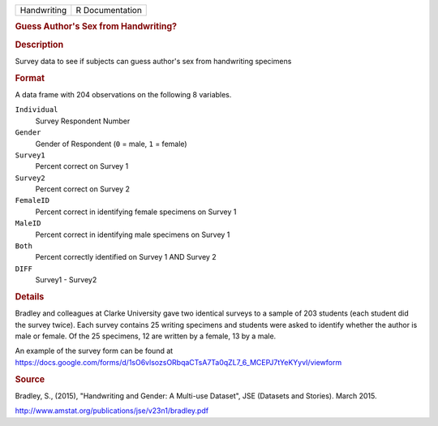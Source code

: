 .. container::

   .. container::

      =========== ===============
      Handwriting R Documentation
      =========== ===============

      .. rubric:: Guess Author's Sex from Handwriting?
         :name: guess-authors-sex-from-handwriting

      .. rubric:: Description
         :name: description

      Survey data to see if subjects can guess author's sex from
      handwriting specimens

      .. rubric:: Format
         :name: format

      A data frame with 204 observations on the following 8 variables.

      ``Individual``
         Survey Respondent Number

      ``Gender``
         Gender of Respondent (``0`` = male, ``1`` = female)

      ``Survey1``
         Percent correct on Survey 1

      ``Survey2``
         Percent correct on Survey 2

      ``FemaleID``
         Percent correct in identifying female specimens on Survey 1

      ``MaleID``
         Percent correct in identifying male specimens on Survey 1

      ``Both``
         Percent correctly identified on Survey 1 AND Survey 2

      ``DIFF``
         Survey1 - Survey2

      .. rubric:: Details
         :name: details

      Bradley and colleagues at Clarke University gave two identical
      surveys to a sample of 203 students (each student did the survey
      twice). Each survey contains 25 writing specimens and students
      were asked to identify whether the author is male or female. Of
      the 25 specimens, 12 are written by a female, 13 by a male.

      | An example of the survey form can be found at
      | https://docs.google.com/forms/d/1sO6vlsozsORbqaCTsA7Ta0qZL7_6_MCEPJ7tYeKYyvI/viewform

      .. rubric:: Source
         :name: source

      Bradley, S., (2015), "Handwriting and Gender: A Multi-use
      Dataset", JSE (Datasets and Stories). March 2015.

      http://www.amstat.org/publications/jse/v23n1/bradley.pdf

